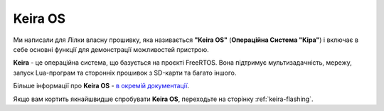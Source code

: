 Keira OS
========

Ми написали для Лілки власну прошивку, яка називається **"Keira OS"** (**Операційна Система "Кіра"**) і включає в себе основні функції для демонстрації можливостей пристрою.

**Keira** - це операційна система, що базується на проєкті FreeRTOS. Вона підтримує мультизадачність, мережу, запуск Lua-програм та сторонніх прошивок з SD-карти та багато іншого.

Більше інформації про **Keira OS** - `в окремій документації <https://docs.lilka.dev/projects/keira/>`_.

Якщо вам кортить якнайшвидше спробувати **Keira OS**, переходьте на сторінку :ref:`keira-flashing`.
